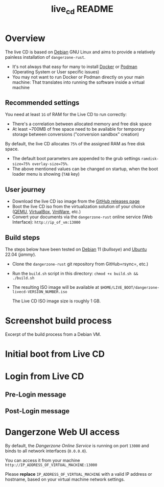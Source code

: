 #+TITLE: live_cd README

* Overview

The live CD is based on [[https://www.debian.org/][Debian]] GNU Linux and aims to provide a relatively painless installation of =dangerzone-rust=.
- It's not always that easy for many to install [[https://docs.docker.com/get-docker/][Docker]] or [[https://podman.io/getting-started/installation][Podman]] (Operating System or User specific issues)
- You may not want to run Docker or Podman directly on your main machine: That translates into running the software inside a virtual machine
  
** Recommended settings

You need at least =1G= of RAM for the Live CD to run correctly:
- There's a correlation between allocated memory and free disk space
- At least ~700MB of free space need to be available for temporary storage between conversions ("conversion sandbox" creation)

By default, the live CD allocates =75%= of the assigned RAM as free disk space.
- The default boot parameters are appended to the grub settings =ramdisk-size=75% overlay-size=75%=.
- The above mentioned values can be changed on startup, when the boot loader menu is showing (=TAB= key)

** User journey

- Download the live CD iso image from the [[https://github.com/rimerosolutions/dangerzone-rust/releases][GitHub releases page]]
- Boot the live CD iso from the virtualization solution of your choice ([[https://www.qemu.org/][QEMU]], [[https://www.virtualbox.org/wiki/Downloads][VirtualBox]], [[https://www.vmware.com/products/workstation-player.html][VmWare]], etc.)
- Convert your documents via the =dangerzone-rust= online service (Web Interface): =http://ip_of_vm:13000=
  
** Build steps

The steps below have been tested on [[https://www.debian.org/][Debian]] 11 (/bullseye/) and [[https://ubuntu.com/][Ubuntu]] 22.04 (/jammy/).
- Clone the =dangerzone-rust= git repository from GitHub=rsync=, etc.)
- Run the =build.sh= script in this directory: =chmod +x build.sh && ./build.sh=
- The resulting ISO image will be available at =$HOME/LIVE_BOOT/dangerzone-livecd-VERSION_NUMBER.iso=

  The Live CD ISO image size is roughly 1 GB.
  
* Screenshot build process

Excerpt of the build process from a Debian VM.

[[./images/build_iso.png]]

* Initial boot from Live CD

[[./images/live_boot.png]]


* Login from Live CD

** Pre-Login message

[[./images/live_prelogin.png]]

** Post-Login message

[[./images/live_postlogin.png]]

* Dangerzone Web UI access

By default, the /Dangerzone Online Service/ is running on port =13000= and binds to all network interfaces (=0.0.0.0=).

You can access it from your machine =http://IP_ADDRESS_OF_VIRTUAL_MACHINE:13000=

Please *replace* =IP_ADDRESS_OF_VIRTUAL_MACHINE= with a valid IP address or hostname, based on your virtual machine network settings.

[[./images/live_webui.png]]

